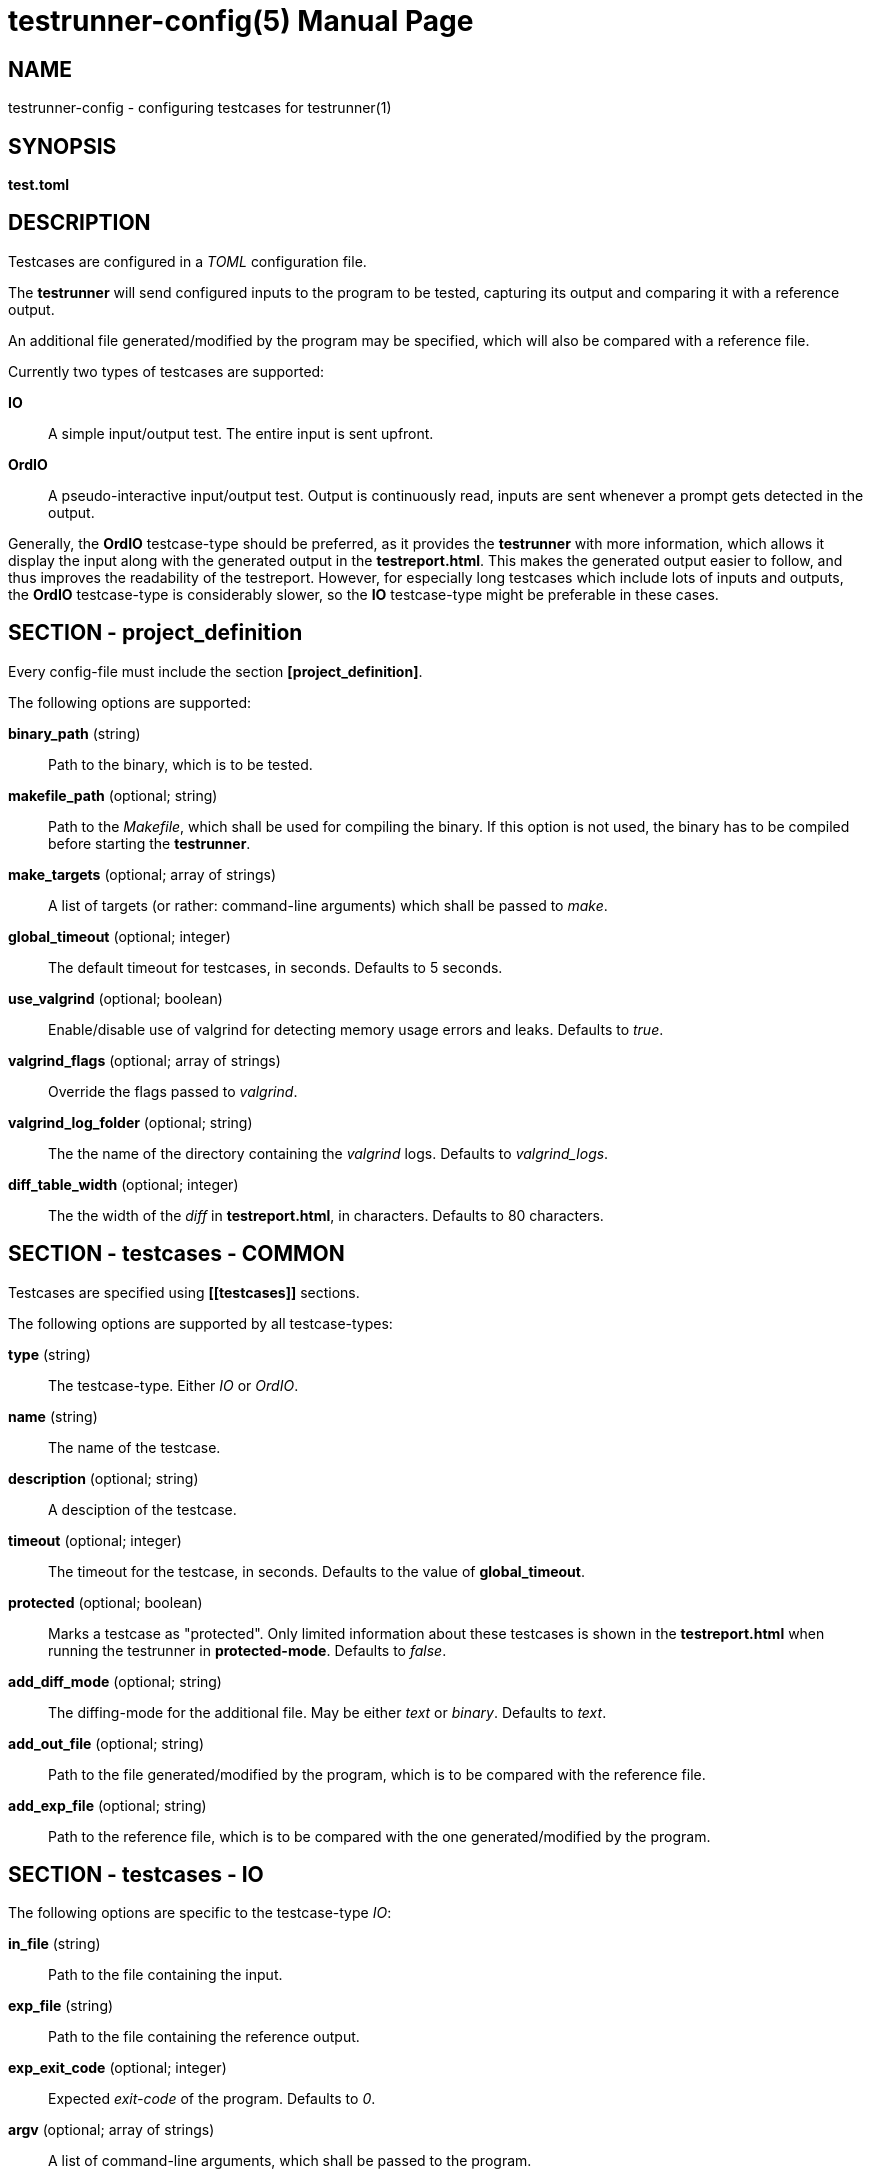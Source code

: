 = testrunner-config(5)
:doctype: manpage
:mantitle: TESTRUNNER-CONFIG
:manversion: 2.0.0

== NAME

testrunner-config - configuring testcases for testrunner(1)


== SYNOPSIS

*test.toml*


== DESCRIPTION

Testcases are configured in a _TOML_ configuration file.

The *testrunner* will send configured inputs to the program to be tested, capturing its output and comparing it with a
reference output.

An additional file generated/modified by the program may be specified, which will also be compared with a reference file.

Currently two types of testcases are supported:

*IO*::
  A simple input/output test. The entire input is sent upfront.

*OrdIO*::
  A pseudo-interactive input/output test. Output is continuously read, inputs are sent whenever a prompt gets detected in the output.

Generally, the *OrdIO* testcase-type should be preferred, as it provides the *testrunner* with more information, which allows it display the input along with the generated output in the *testreport.html*. This makes the generated output easier to follow, and thus improves the readability of the testreport.
However, for especially long testcases which include lots of inputs and outputs, the *OrdIO* testcase-type is considerably slower, so the *IO* testcase-type might be preferable in these cases.


== SECTION - project_definition

Every config-file must include the section *[project_definition]*.

The following options are supported:

*binary_path* (string)::
  Path to the binary, which is to be tested.

*makefile_path* (optional; string)::
  Path to the _Makefile_, which shall be used for compiling the binary. If this option is not used, the binary has to be compiled before starting the *testrunner*.

*make_targets* (optional; array of strings)::
  A list of targets (or rather: command-line arguments) which shall be passed to _make_.

*global_timeout* (optional; integer)::
  The default timeout for testcases, in seconds. Defaults to 5 seconds.

*use_valgrind* (optional; boolean)::
  Enable/disable use of valgrind for detecting memory usage errors and leaks. Defaults to _true_.

*valgrind_flags* (optional; array of strings)::
  Override the flags passed to _valgrind_.

*valgrind_log_folder* (optional; string)::
  The the name of the directory containing the _valgrind_ logs. Defaults to _valgrind_logs_.

*diff_table_width* (optional; integer)::
  The the width of the _diff_ in *testreport.html*, in characters. Defaults to 80 characters.


== SECTION - testcases - COMMON

Testcases are specified using *\[[testcases]]* sections.

The following options are supported by all testcase-types:

*type* (string)::
  The testcase-type. Either _IO_ or _OrdIO_.

*name* (string)::
  The name of the testcase.

*description* (optional; string)::
  A desciption of the testcase.

*timeout* (optional; integer)::
  The timeout for the testcase, in seconds. Defaults to the value of *global_timeout*.

*protected* (optional; boolean)::
  Marks a testcase as "protected". Only limited information about these testcases is shown in the *testreport.html* when running the testrunner in *protected-mode*. Defaults to _false_.

*add_diff_mode* (optional; string)::
  The diffing-mode for the additional file. May be either _text_ or _binary_. Defaults to _text_.

*add_out_file* (optional; string)::
  Path to the file generated/modified by the program, which is to be compared with the reference file.

*add_exp_file* (optional; string)::
  Path to the reference file, which is to be compared with the one generated/modified by the program.


== SECTION - testcases - IO

The following options are specific to the testcase-type _IO_:

*in_file* (string)::
  Path to the file containing the input.

*exp_file* (string)::
  Path to the file containing the reference output.

*exp_exit_code* (optional; integer)::
  Expected _exit-code_ of the program. Defaults to _0_.

*argv* (optional; array of strings)::
  A list of command-line arguments, which shall be passed to the program.

*env_vars* (optional; array of strings)::
  A list of environment variables, which shall be set for the program. Entries follow the format _NAME=VALUE_, the name of the variable may not include any _=_.


== SECTION - testcases - OrdIO

The following options are specific to the testcase-type _OrdIO_:

*io_file* (string)::
  Path to the *io_file* containing the input and reference output. The format of this file is specified in the next section.

*io_prompt* (string)::
  Whenever a output matches this regex, the next input will be sent.
  All backslashes need to be escaped, for example use _\\s_ to match whitespace, or _\\\\_ to match a literal backslash.
  The regex is case-insensitive and applied in multiline-mode, so _^_ and _$_ match the beginning and end of a line respectively.
  See https://docs.rs/regex/latest/regex/#syntax for the syntax used. 
  

*exp_exit_code* (optional; integer)::
  Expected _exit-code_ of the program. Defaults to _0_.

*argv* (optional; array of strings)::
  A list of command-line arguments, which shall be passed to the program.

*env_vars* (optional; array of strings)::
  A list of environment variables, which shall be set for the program. Entries follow the format _NAME=VALUE_, the name of the variable may not include any _=_.


== FORMAT - io_file

The *io_file* format combines input and output into a single file, using a line-based format.

Each line has a prefix, followed by a single space. Available prefixes are:

*<*::
  An input, with a new-line at the end.

*>*::
  An output, with a new-line at the end.

*?*::
  An output, without a new-line at the end.

*#*::
  A comment. This line will be ignored by the *testrunner*.

The format does not support any kind of escape-codes, everything has to be included literally.

Example: ::
----
# a simple hello-world I/O, asking the user for her/his name
? Enter your name: 
< Tom
> Hello, Tom!
----


== EXAMPLE

----
[project_definition]
binary_path = "./test_me"
makefile_path = "."
make_targets = ["clean", "build"]

[[testcases]]
name = "missing args"
description = "calls the program without required command-line arguments, testing error handling"
type = "IO"
in_file = "./tests/01/in"
exp_file = "./tests/01/out"
exp_exit_code = 1

[[testcases]]
name = "just quit"
description = "immediately quit the program again"
type = "OrdIO"
io_file = "./tests/02/io"
io_prompt = "^\\s*>\\s*$"
argv = ["-f", "./tests/02/file_in"]

[[testcases]]
name = "all features"
type = "OrdIO"
io_file = "./tests/03/io"
io_prompt = "^\\s*>\\s*$"
argv = ["-f", "./tests/03/file_in"]
env_vars = ["RAND_SEED=12345678"]
timeout = 15
protected = true

[[testcases]]
name = "save to file"
type = "OrdIO"
io_file = "./tests/04/io"
io_prompt = "^\\s*>\\s*$"
argv = ["-b", "-f", "./tests/04/file_in"]
add_diff_mode = "binary"
add_out_file = "./tests/04/file_out"
add_exp_file = "./tests/04/file_exp"
timeout = 10
protected = true
----


== SEE ALSO

**testrunner**(1)


